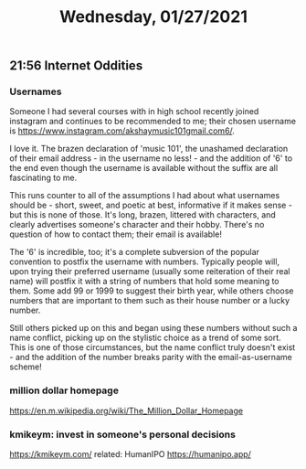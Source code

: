 #+TITLE: Wednesday, 01/27/2021
** 21:56 Internet Oddities
*** Usernames
Someone I had several courses with in high school recently joined instagram and continues to be recommended to me; their chosen username is https://www.instagram.com/akshaymusic101gmail.com6/.

I love it. The brazen declaration of 'music 101', the unashamed declaration of their email address - in the username no less! - and the addition of '6' to the end even though the username is available without the suffix are all fascinating to me.

This runs counter to all of the assumptions I had about what usernames should be - short, sweet, and poetic at best, informative if it makes sense - but this is none of those. It's long, brazen, littered with characters, and clearly advertises someone's character and their hobby. There's no question of how to contact them; their email is available!

The '6' is incredible, too; it's a complete subversion of the popular convention to postfix the username with numbers. Typically people will, upon trying their preferred username (usually some reiteration of their real name) will postfix it with a string of numbers that hold some meaning to them. Some add 99 or 1999 to suggest their birth year, while others choose numbers that are important to them such as their house number or a lucky number.

Still others picked up on this and began using these numbers without such a name conflict, picking up on the stylistic choice as a trend of some sort. This is one of those circumstances, but the name conflict truly doesn't exist - and the addition of the number breaks parity with the email-as-username scheme!
*** million dollar homepage
https://en.m.wikipedia.org/wiki/The_Million_Dollar_Homepage
*** kmikeym: invest in someone's personal decisions
https://kmikeym.com/
related: HumanIPO  https://humanipo.app/

